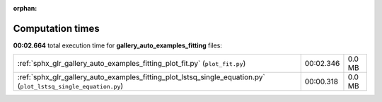
:orphan:

.. _sphx_glr_gallery_auto_examples_fitting_sg_execution_times:


Computation times
=================
**00:02.664** total execution time for **gallery_auto_examples_fitting** files:

+-----------------------------------------------------------------------------------------------------------------+-----------+--------+
| :ref:`sphx_glr_gallery_auto_examples_fitting_plot_fit.py` (``plot_fit.py``)                                     | 00:02.346 | 0.0 MB |
+-----------------------------------------------------------------------------------------------------------------+-----------+--------+
| :ref:`sphx_glr_gallery_auto_examples_fitting_plot_lstsq_single_equation.py` (``plot_lstsq_single_equation.py``) | 00:00.318 | 0.0 MB |
+-----------------------------------------------------------------------------------------------------------------+-----------+--------+
